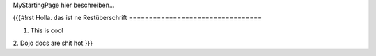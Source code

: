 MyStartingPage hier beschreiben...

{{{#!rst 
Holla. das ist ne Restüberschrift
=================================

1. This is cool
2. Dojo docs are shit hot
}}}
